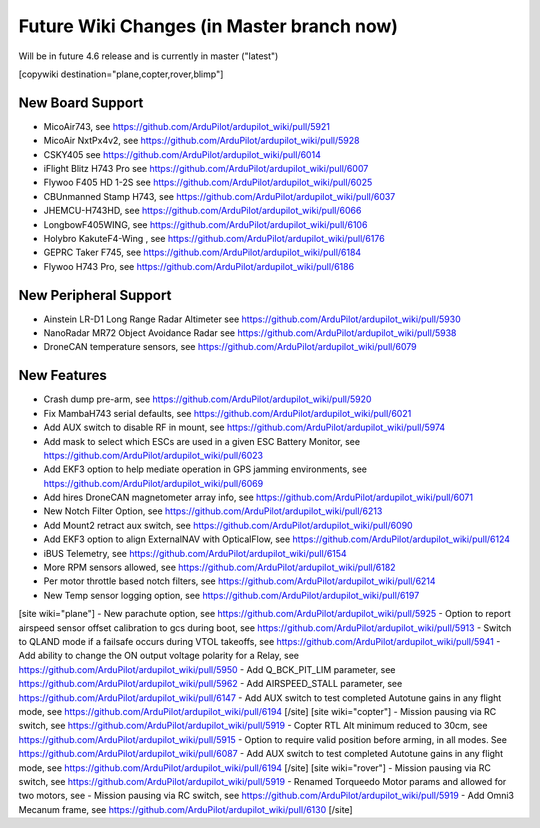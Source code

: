 .. _common-future-wiki-changes:

==========================================
Future Wiki Changes (in Master branch now)
==========================================
Will be in future 4.6 release and is currently in master ("latest")

[copywiki destination="plane,copter,rover,blimp"]

New Board Support
=================

- MicoAir743, see https://github.com/ArduPilot/ardupilot_wiki/pull/5921
- MicoAir NxtPx4v2, see https://github.com/ArduPilot/ardupilot_wiki/pull/5928
- CSKY405 see https://github.com/ArduPilot/ardupilot_wiki/pull/6014
- iFlight Blitz H743 Pro see https://github.com/ArduPilot/ardupilot_wiki/pull/6007
- Flywoo F405 HD 1-2S see https://github.com/ArduPilot/ardupilot_wiki/pull/6025
- CBUnmanned Stamp H743, see https://github.com/ArduPilot/ardupilot_wiki/pull/6037
- JHEMCU-H743HD, see https://github.com/ArduPilot/ardupilot_wiki/pull/6066
- LongbowF405WING, see https://github.com/ArduPilot/ardupilot_wiki/pull/6106
- Holybro KakuteF4-Wing , see https://github.com/ArduPilot/ardupilot_wiki/pull/6176
- GEPRC Taker F745, see https://github.com/ArduPilot/ardupilot_wiki/pull/6184
- Flywoo H743 Pro, see https://github.com/ArduPilot/ardupilot_wiki/pull/6186

New Peripheral Support
======================

- Ainstein LR-D1 Long Range Radar Altimeter see https://github.com/ArduPilot/ardupilot_wiki/pull/5930
- NanoRadar MR72 Object Avoidance Radar see https://github.com/ArduPilot/ardupilot_wiki/pull/5938
- DroneCAN temperature sensors, see https://github.com/ArduPilot/ardupilot_wiki/pull/6079

New Features
============

- Crash dump pre-arm, see https://github.com/ArduPilot/ardupilot_wiki/pull/5920
- Fix MambaH743 serial defaults, see https://github.com/ArduPilot/ardupilot_wiki/pull/6021
- Add AUX switch to disable RF in mount, see https://github.com/ArduPilot/ardupilot_wiki/pull/5974
- Add mask to select which ESCs are used in a given ESC Battery Monitor, see https://github.com/ArduPilot/ardupilot_wiki/pull/6023
- Add EKF3 option to help mediate operation in GPS jamming environments, see https://github.com/ArduPilot/ardupilot_wiki/pull/6069
- Add hires DroneCAN magnetometer array info, see https://github.com/ArduPilot/ardupilot_wiki/pull/6071
- New Notch Filter Option, see https://github.com/ArduPilot/ardupilot_wiki/pull/6213
- Add Mount2 retract aux switch, see https://github.com/ArduPilot/ardupilot_wiki/pull/6090
- Add EKF3 option to align ExternalNAV with OpticalFlow, see https://github.com/ArduPilot/ardupilot_wiki/pull/6124
- iBUS Telemetry, see https://github.com/ArduPilot/ardupilot_wiki/pull/6154
- More RPM sensors allowed, see https://github.com/ArduPilot/ardupilot_wiki/pull/6182
- Per motor throttle based notch filters, see https://github.com/ArduPilot/ardupilot_wiki/pull/6214
- New Temp sensor logging option, see https://github.com/ArduPilot/ardupilot_wiki/pull/6197

[site wiki="plane"]
- New parachute option, see https://github.com/ArduPilot/ardupilot_wiki/pull/5925
- Option to report airspeed sensor offset calibration to gcs during boot, see https://github.com/ArduPilot/ardupilot_wiki/pull/5913
- Switch to QLAND mode if  a failsafe occurs during VTOL takeoffs, see https://github.com/ArduPilot/ardupilot_wiki/pull/5941
- Add ability to change the ON output voltage polarity for a Relay, see https://github.com/ArduPilot/ardupilot_wiki/pull/5950
- Add Q_BCK_PIT_LIM parameter, see https://github.com/ArduPilot/ardupilot_wiki/pull/5962
- Add AIRSPEED_STALL parameter, see https://github.com/ArduPilot/ardupilot_wiki/pull/6147
- Add AUX switch to test completed Autotune gains in any flight mode, see https://github.com/ArduPilot/ardupilot_wiki/pull/6194
[/site]
[site wiki="copter"]
- Mission pausing via RC switch, see https://github.com/ArduPilot/ardupilot_wiki/pull/5919
- Copter RTL Alt minimum reduced to 30cm, see https://github.com/ArduPilot/ardupilot_wiki/pull/5915
- Option to require valid position before arming, in all modes. See https://github.com/ArduPilot/ardupilot_wiki/pull/6087
- Add AUX switch to test completed Autotune gains in any flight mode, see https://github.com/ArduPilot/ardupilot_wiki/pull/6194
[/site]
[site wiki="rover"]
- Mission pausing via RC switch, see https://github.com/ArduPilot/ardupilot_wiki/pull/5919
- Renamed Torqueedo Motor params and allowed for two motors, see - Mission pausing via RC switch, see https://github.com/ArduPilot/ardupilot_wiki/pull/5919
- Add Omni3 Mecanum frame, see https://github.com/ArduPilot/ardupilot_wiki/pull/6130
[/site]
